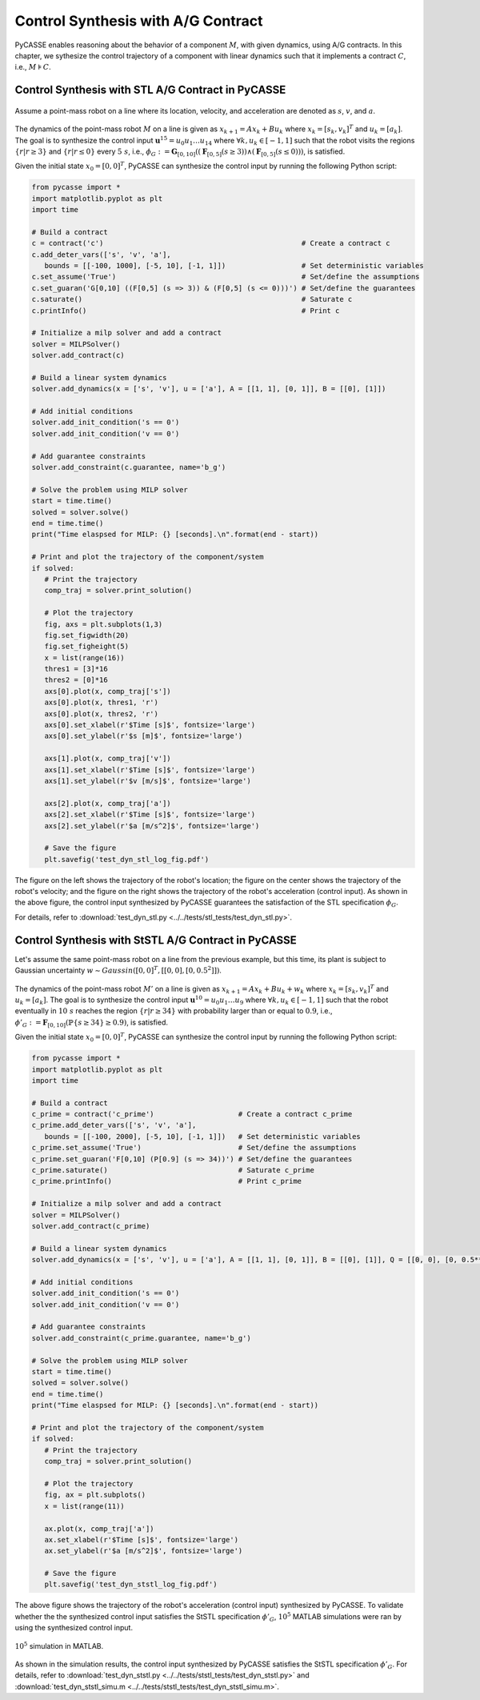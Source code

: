 Control Synthesis with A/G Contract
===================================

PyCASSE enables reasoning about the behavior of a component :math:`M`, with given dynamics, using A/G contracts.
In this chapter, we sythesize the control trajectory of a component with linear dynamics such that it implements a contract :math:`C`, i.e., :math:`M \models C`.

Control Synthesis with STL A/G Contract in PyCASSE
^^^^^^^^^^^^^^^^^^^^^^^^^^^^^^^^^^^^^^^^^^^^^^^^^^

.. figure:: figs/dyn_stl_setup.png
   :width: 200
   :align: center

Assume a point-mass robot on a line where its location, velocity, and acceleration are denoted as :math:`s`, :math:`v`, and :math:`a`.

.. figure:: figs/dyn_stl.png
   :width: 300
   :align: center

The dynamics of the point-mass robot :math:`M` on a line is given as :math:`x_{k+1} = A x_k + B u_k` where :math:`x_k = [s_k, v_k]^T` and :math:`u_k = [a_k]`.
The goal is to synthesize the control input :math:`\mathbf{u}^{15} = u_0 u_1 \ldots u_{14}` where :math:`\forall k, u_k \in [-1, 1]` such that 
the robot visits the regions :math:`\{ r | r \geq 3\}` and :math:`\{ r | r \leq 0\}` every :math:`5~s`, i.e., :math:`\phi_G := \mathbf{G}_{[0,10]} ((\mathbf{F}_{[0,5]} (s \geq 3)) \land (\mathbf{F}_{[0,5]} (s \leq 0)))`, is satisfied.

Given the initial state :math:`x_0 = [0, 0]^T`, PyCASSE can synthesize the control input by running the following Python script:

.. code-block:: python

   from pycasse import *
   import matplotlib.pyplot as plt
   import time

   # Build a contract
   c = contract('c')                                               # Create a contract c
   c.add_deter_vars(['s', 'v', 'a'], 
      bounds = [[-100, 1000], [-5, 10], [-1, 1]])                  # Set deterministic variables
   c.set_assume('True')                                            # Set/define the assumptions
   c.set_guaran('G[0,10] ((F[0,5] (s => 3)) & (F[0,5] (s <= 0)))') # Set/define the guarantees
   c.saturate()                                                    # Saturate c
   c.printInfo()                                                   # Print c

   # Initialize a milp solver and add a contract
   solver = MILPSolver()
   solver.add_contract(c)

   # Build a linear system dynamics
   solver.add_dynamics(x = ['s', 'v'], u = ['a'], A = [[1, 1], [0, 1]], B = [[0], [1]])

   # Add initial conditions
   solver.add_init_condition('s == 0')
   solver.add_init_condition('v == 0')

   # Add guarantee constraints
   solver.add_constraint(c.guarantee, name='b_g')

   # Solve the problem using MILP solver
   start = time.time()
   solved = solver.solve()
   end = time.time()
   print("Time elaspsed for MILP: {} [seconds].\n".format(end - start))

   # Print and plot the trajectory of the component/system
   if solved:
      # Print the trajectory
      comp_traj = solver.print_solution()

      # Plot the trajectory
      fig, axs = plt.subplots(1,3)
      fig.set_figwidth(20)
      fig.set_figheight(5)
      x = list(range(16))
      thres1 = [3]*16
      thres2 = [0]*16
      axs[0].plot(x, comp_traj['s'])
      axs[0].plot(x, thres1, 'r')
      axs[0].plot(x, thres2, 'r')
      axs[0].set_xlabel(r'$Time [s]$', fontsize='large')
      axs[0].set_ylabel(r'$s [m]$', fontsize='large')

      axs[1].plot(x, comp_traj['v'])
      axs[1].set_xlabel(r'$Time [s]$', fontsize='large')
      axs[1].set_ylabel(r'$v [m/s]$', fontsize='large')

      axs[2].plot(x, comp_traj['a'])
      axs[2].set_xlabel(r'$Time [s]$', fontsize='large')
      axs[2].set_ylabel(r'$a [m/s^2]$', fontsize='large')

      # Save the figure
      plt.savefig('test_dyn_stl_log_fig.pdf')

.. figure:: figs/dyn_stl_result.png
   :width: 750
   :align: center

The figure on the left shows the trajectory of the robot's location; 
the figure on the center shows the trajectory of the robot's velocity; 
and the figure on the right shows the trajectory of the robot's acceleration (control input).
As shown in the above figure, the control input synthesized by PyCASSE guarantees the satisfaction of the STL specification :math:`\phi_G`.

For details, refer to :download:`test_dyn_stl.py <../../tests/stl_tests/test_dyn_stl.py>`.

Control Synthesis with StSTL A/G Contract in PyCASSE
^^^^^^^^^^^^^^^^^^^^^^^^^^^^^^^^^^^^^^^^^^^^^^^^^^^^

Let's assume the same point-mass robot on a line from the previous example, 
but this time, its plant is subject to Gaussian uncertainty :math:`w \sim Gaussin([0, 0]^T, [[0, 0], [0, 0.5^2]])`.

.. figure:: figs/dyn_ststl.png
   :width: 300
   :align: center

The dynamics of the point-mass robot :math:`M'` on a line is given as :math:`x_{k+1} = A x_k + B u_k + w_k` where :math:`x_k = [s_k, v_k]^T` and :math:`u_k = [a_k]`.
The goal is to synthesize the control input :math:`\mathbf{u}^{10} = u_0 u_1 \ldots u_9` where :math:`\forall k, u_k \in [-1, 1]` such that 
the robot eventually in :math:`10~s` reaches the region :math:`\{ r | r \geq 34\}` with probability larger than or equal to :math:`0.9`, i.e., :math:`\phi'_G := \mathbf{F}_{[0,10]} (\mathbb{P} \{ s \geq 34 \} \geq 0.9)`, is satisfied.

Given the initial state :math:`x_0 = [0, 0]^T`, PyCASSE can synthesize the control input by running the following Python script:

.. code-block:: python

   from pycasse import *
   import matplotlib.pyplot as plt
   import time

   # Build a contract
   c_prime = contract('c_prime')                    # Create a contract c_prime
   c_prime.add_deter_vars(['s', 'v', 'a'], 
      bounds = [[-100, 2000], [-5, 10], [-1, 1]])   # Set deterministic variables
   c_prime.set_assume('True')                       # Set/define the assumptions
   c_prime.set_guaran('F[0,10] (P[0.9] (s => 34))') # Set/define the guarantees
   c_prime.saturate()                               # Saturate c_prime
   c_prime.printInfo()                              # Print c_prime

   # Initialize a milp solver and add a contract
   solver = MILPSolver()
   solver.add_contract(c_prime)

   # Build a linear system dynamics
   solver.add_dynamics(x = ['s', 'v'], u = ['a'], A = [[1, 1], [0, 1]], B = [[0], [1]], Q = [[0, 0], [0, 0.5**2]])

   # Add initial conditions
   solver.add_init_condition('s == 0')
   solver.add_init_condition('v == 0')

   # Add guarantee constraints
   solver.add_constraint(c_prime.guarantee, name='b_g')

   # Solve the problem using MILP solver
   start = time.time()
   solved = solver.solve()
   end = time.time()
   print("Time elaspsed for MILP: {} [seconds].\n".format(end - start))

   # Print and plot the trajectory of the component/system
   if solved:
      # Print the trajectory
      comp_traj = solver.print_solution()

      # Plot the trajectory
      fig, ax = plt.subplots()
      x = list(range(11))

      ax.plot(x, comp_traj['a'])
      ax.set_xlabel(r'$Time [s]$', fontsize='large')
      ax.set_ylabel(r'$a [m/s^2]$', fontsize='large')

      # Save the figure
      plt.savefig('test_dyn_ststl_log_fig.pdf')

.. figure:: figs/dyn_ststl_result.png
   :width: 300
   :align: center

The above figure shows the trajectory of the robot's acceleration (control input) synthesized by PyCASSE.
To validate whether the the synthesized control input satisfies the StSTL specification :math:`\phi'_G`, :math:`10^5` MATLAB simulations were ran by using the synthesized control input. 

.. figure:: figs/dyn_ststl_simu.png
   :width: 350
   :align: center

   :math:`10^5` simulation in MATLAB.

As shown in the simulation results, the control input synthesized by PyCASSE satisfies the StSTL specification :math:`\phi'_G`.
For details, refer to :download:`test_dyn_ststl.py <../../tests/ststl_tests/test_dyn_ststl.py>` and :download:`test_dyn_ststl_simu.m <../../tests/ststl_tests/test_dyn_ststl_simu.m>`.